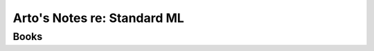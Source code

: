 ****************************
Arto's Notes re: Standard ML
****************************

Books
=====
